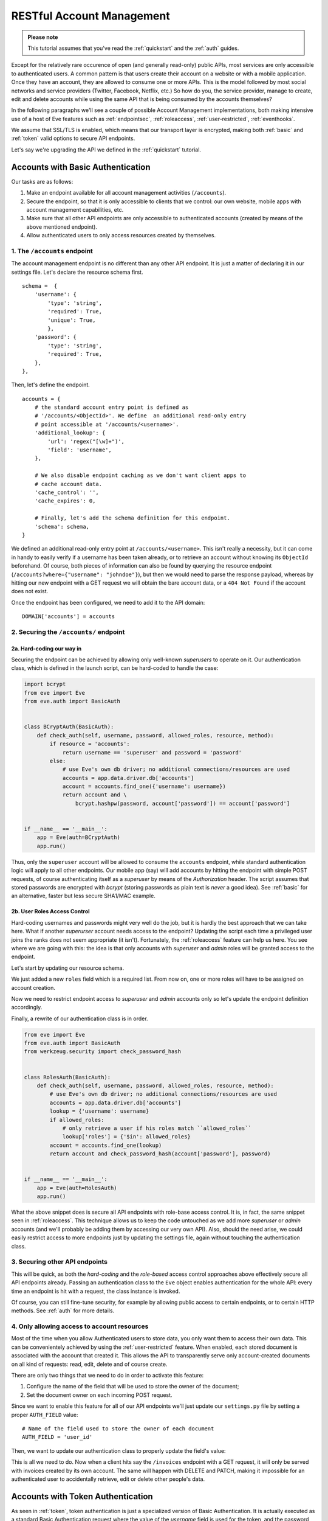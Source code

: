 RESTful Account Management
==========================
.. admonition:: Please note

    This tutorial assumes that you've read the :ref:`quickstart` and the
    :ref:`auth` guides.

Except for the relatively rare occurence of open (and generally read-only) public
APIs, most services are only accessible to authenticated users.  A common
pattern is that users create their account on a website or with a mobile
application.  Once they have an account, they are allowed to consume one or more
APIs. This is the model followed by most social networks and service providers
(Twitter, Facebook, Netflix, etc.) So how do you, the service provider, manage
to create, edit and delete accounts while using the same API that is being
consumed by the accounts themselves?

In the following paragraphs we'll see a couple of possible Account Management
implementations, both making intensive use of a host of Eve features such as
:ref:`endpointsec`, :ref:`roleaccess`, :ref:`user-restricted`,
:ref:`eventhooks`. 

We assume that SSL/TLS is enabled, which means that our transport layer is
encrypted, making both :ref:`basic` and :ref:`token` valid options to secure API
endpoints. 

Let's say we're upgrading the API we defined in the :ref:`quickstart` tutorial.

.. _accounts_basic:

Accounts with Basic Authentication
-----------------------------------
Our tasks are as follows:

1. Make an endpoint available for all account management activities
   (``/accounts``). 
2. Secure the endpoint, so that it is only accessible to clients
   that we control: our own website, mobile apps with account
   management capabilities, etc.
3. Make sure that all other API endpoints are only accessible to authenticated
   accounts (created by means of the above mentioned endpoint).
4. Allow authenticated users to only access resources created by themselves.

1. The ``/accounts`` endpoint
~~~~~~~~~~~~~~~~~~~~~~~~~~~~~~
The account management endpoint is no different than any other API endpoint.
It is just a matter of declaring it in our settings file. Let's declare the
resource schema first.

::

        schema =  {
            'username': {
                'type': 'string',
                'required': True,
                'unique': True,
                },
            'password': {
                'type': 'string',
                'required': True,
            },
        },

Then, let's define the endpoint.

::

    accounts = {
        # the standard account entry point is defined as
        # '/accounts/<ObjectId>'. We define  an additional read-only entry 
        # point accessible at '/accounts/<username>'. 
        'additional_lookup': {
            'url': 'regex("[\w]+")',
            'field': 'username',
        },

        # We also disable endpoint caching as we don't want client apps to
        # cache account data.
        'cache_control': '',
        'cache_expires': 0,

        # Finally, let's add the schema definition for this endpoint.
        'schema': schema,
    }

We defined an additional read-only entry point at ``/accounts/<username>``.
This isn't really a necessity, but it can come in handy to easily verify if
a username has been taken already, or to retrieve an account without knowing
its ``ObjectId`` beforehand. Of course, both pieces of information can also be
found by querying the resource endpoint (``/accounts?where={"username":
"johndoe"}``), but then we would need to parse the response payload, whereas by
hitting our new endpoint with a GET request we will obtain the bare account
data, or a ``404 Not Found`` if the account does not exist.

Once the endpoint has been configured, we need to add it to the API domain:

::

    DOMAIN['accounts'] = accounts


2. Securing the ``/accounts/`` endpoint
~~~~~~~~~~~~~~~~~~~~~~~~~~~~~~~~~~~~~~~
2a. Hard-coding our way in
''''''''''''''''''''''''''
Securing the endpoint can be achieved by allowing only well-known `superusers`
to operate on it. Our authentication class, which is defined in the launch
script, can be hard-coded to handle the case:

.. code-block:: python

    import bcrypt
    from eve import Eve
    from eve.auth import BasicAuth


    class BCryptAuth(BasicAuth):
        def check_auth(self, username, password, allowed_roles, resource, method):
            if resource = 'accounts':
                return username == 'superuser' and password = 'password'
            else:
                # use Eve's own db driver; no additional connections/resources are used
                accounts = app.data.driver.db['accounts']
                account = accounts.find_one({'username': username})
                return account and \
                    bcrypt.hashpw(password, account['password']) == account['password']


    if __name__ == '__main__':
        app = Eve(auth=BCryptAuth)
        app.run()

Thus, only the ``superuser`` account will be allowed to consume the
``accounts`` endpoint, while standard authentication logic will apply to all
other endpoints. Our mobile app (say) will add accounts by hitting the endpoint
with simple POST requests, of course authenticating itself as a `superuser` by
means of the `Authorization` header. The script assumes that stored passwords
are encrypted with `bcrypt` (storing passwords as plain text is *never* a good
idea). See :ref:`basic` for an alternative, faster but less secure SHA1/MAC
example. 

2b. User Roles Access Control
'''''''''''''''''''''''''''''
Hard-coding usernames and passwords might very well do the job, but it is
hardly the best approach that we can take here. What if another `superurser`
account needs access to the endpoint? Updating the script each time
a privileged user joins the ranks does not seem appropriate (it isn't).
Fortunately, the :ref:`roleaccess` feature can help us here. You see where we
are going with this: the idea is that only accounts with `superuser` and
`admin` roles will be granted access to the endpoint.

Let's start by updating our resource schema.

.. code-block:: python
   :emphasize-lines: 10-14

        schema =  {
            'username': {
                'type': 'string',
                'required': True,
                },
            'password': {
                'type': 'string',
                'required': True,
            },
            'roles': {
                'type': 'list',
                'allowed': ['user', 'superuser', 'admin'],
                'required': True,
            }
        },

We just added a new ``roles`` field which is a required list. From now on, one
or more roles will have to be assigned on account creation. 

Now we need to restrict endpoint access to `superuser` and `admin` accounts
only so let's update the endpoint definition accordingly.

.. code-block:: python
   :emphasize-lines: 16

    accounts = {
        # the standard account entry point is defined as
        # '/accounts/<ObjectId>'. We define  an additional read-only entry 
        # point accessible at '/accounts/<username>'. 
        'additional_lookup': {
            'url': '[\w]+',
            'field': 'username',
        },

        # We also disable endpoint caching as we don't want client apps to
        # cache account data.
        'cache_control': '',
        'cache_expires': 0,

        # Only allow superusers and admins.
        'allowed_roles': ['superuser', 'admin'],
        
        # Finally, let's add the schema definition for this endpoint.
        'schema': schema,
    }

Finally, a rewrite of our authentication class is in order.

.. code-block:: python

    from eve import Eve
    from eve.auth import BasicAuth
    from werkzeug.security import check_password_hash


    class RolesAuth(BasicAuth):
        def check_auth(self, username, password, allowed_roles, resource, method):
            # use Eve's own db driver; no additional connections/resources are used
            accounts = app.data.driver.db['accounts']
            lookup = {'username': username}
            if allowed_roles:
                # only retrieve a user if his roles match ``allowed_roles``
                lookup['roles'] = {'$in': allowed_roles}
            account = accounts.find_one(lookup)
            return account and check_password_hash(account['password'], password)


    if __name__ == '__main__':
        app = Eve(auth=RolesAuth)
        app.run()

What the above snippet does is secure all API endpoints with role-base access
control. It is, in fact, the same snippet seen in :ref:`roleaccess`. This
technique allows us to keep the code untouched as we add more `superuser` or
`admin` accounts (and we'll probably be adding them by accessing our very own
API). Also, should the need arise, we could easily restrict access to more
endpoints just by updating the settings file, again without touching the
authentication class.

3. Securing other API endpoints
~~~~~~~~~~~~~~~~~~~~~~~~~~~~~~~
This will be quick, as both the `hard-coding` and the `role-based` access
control approaches above effectively secure all API endpoints already.  Passing
an authentication class to the ``Eve`` object enables authentication for the
whole API: every time an endpoint is hit with a request, the class instance is
invoked.

Of course, you can still fine-tune security, for example by allowing public
access to certain endpoints, or to certain HTTP methods. See :ref:`auth` for
more details.

4. Only allowing access to account resources
~~~~~~~~~~~~~~~~~~~~~~~~~~~~~~~~~~~~~~~~~~~~
Most of the time when you allow Authenticated users to store data, you only
want them to access their own data. This can be convenientely achieved by
using the :ref:`user-restricted` feature. When enabled, each stored document is
associated with the account that created it. This allows the API to transparently
serve only account-created documents on all kind of requests: read, edit, delete
and of course create.

There are only two things that we need to do in order to activate this feature:

1. Configure the name of the field that will be used to store the owner of the
   document;
2. Set the document owner on each incoming POST request.


Since we want to enable this feature for all of our API endpoints we'll just
update our ``settings.py`` file by setting a proper ``AUTH_FIELD`` value:

::

    # Name of the field used to store the owner of each document
    AUTH_FIELD = 'user_id'


Then, we want to update our authentication class to properly update the field's
value:

.. code-block:: python
   :emphasize-lines: 15-17
   

    from eve import Eve
    from eve.auth import BasicAuth
    from werkzeug.security import check_password_hash


    class RolesAuth(BasicAuth):
        def check_auth(self, username, password, allowed_roles, resource, method):
            # use Eve's own db driver; no additional connections/resources are used
            accounts = app.data.driver.db['accounts']
            lookup = {'username': username}
            if allowed_roles:
                # only retrieve a user if his roles match ``allowed_roles``
                lookup['roles'] = {'$in': allowed_roles}
            account = accounts.find_one(lookup)
            # set 'AUTH_FIELD' value to the account's ObjectId 
            # (instead of _Id, you might want to use ID_FIELD)
            self.set_request_auth_value(account['_id'])
            return account and check_password_hash(account['password'], password)


    if __name__ == '__main__':
        app = Eve(auth=RolesAuth)
        app.run()

This is all we need to do. Now when a client hits say the ``/invoices``
endpoint with a GET request, it will only be served with invoices created by
its own account. The same will happen with DELETE and PATCH, making it
impossible for an authenticated user to accidentally retrieve, edit or delete
other people's data.

Accounts with Token Authentication
----------------------------------
As seen in :ref:`token`, token authentication is just a specialized version of
Basic Authentication. It is actually executed as a standard Basic
Authentication request where the value of the *username* field is used for
the token, and the password field is not provided (if included, it is ignored).

Consequently, handling accounts with Token Authentication is very similar to
what we saw in :ref:`accounts_basic`, but there's one little caveat: tokens
need to be generated and stored along with the account, and eventually returned
to the client. 

In light of this, let's review our updated task list:
  
1. Make an endpoint available for all account management activities
   (``/accounts``). 
2. Secure the endpoint so that it is only accessible to clients (tokens) that
   we control.
3. On account creation, generate and store its token.
4. Optionally, return the new token with the response.
5. Make sure that all other API endpoints are only accessible to authenticated
   tokens.
6. Allow authenticated users to only access resources created by themselves

1. The ``/accounts/`` endpoint
~~~~~~~~~~~~~~~~~~~~~~~~~~~~~~
This isn't any different than what we did in :ref:`accounts_basic`. We just
need to add the `token` field to our schema:

.. code-block:: python
   :emphasize-lines: 16-19

        schema =  {
            'username': {
                'type': 'string',
                'required': True,
                'unique': True,
                },
            'password': {
                'type': 'string',
                'required': True,
            },
            'roles': {
                'type': 'list',
                'allowed': ['user', 'superuser', 'admin'],
                'required': True,
            },
            'token': {
                'type': 'string',
                'required': True,
            }
        }

2. Securing the ``/accounts/`` endpoint
~~~~~~~~~~~~~~~~~~~~~~~~~~~~~~~~~~~~~~~
We defined the `roles` field for the `accounts` schema in the previous step.
We also need to define the endpoint, making sure that we set the allowed 
user roles.

.. code-block:: python
   :emphasize-lines: 16

    accounts = {
        # the standard account entry point is defined as
        # '/accounts/<ObjectId>'. We define  an additional read-only entry 
        # point accessible at '/accounts/<username>'. 
        'additional_lookup': {
            'url': '[\w]+',
            'field': 'username',
        },

        # We also disable endpoint caching as we don't want client apps to
        # cache account data.
        'cache_control': '',
        'cache_expires': 0,

        # Only allow superusers and admins.
        'allowed_roles': ['superuser', 'admin'],
        
        # Finally, let's add the schema definition for this endpoint.
        'schema': schema,
    }

And finally, here is our launch script which is, of course, using a ``TokenAuth``
subclass this time around:

.. code-block:: python

    from eve import Eve
    from eve.auth import TokenAuth


    class RolesAuth(TokenAuth):
        def check_auth(self, token,  allowed_roles, resource, method):
            # use Eve's own db driver; no additional connections/resources are used
            accounts = app.data.driver.db['accounts']
            lookup = {'token': token}
            if allowed_roles:
                # only retrieve a user if his roles match ``allowed_roles``
                lookup['roles'] = {'$in': allowed_roles}
            account = accounts.find_one(lookup)
            return account


    if __name__ == '__main__':
        app = Eve(auth=RolesAuth)
        app.run()

3. Building custom tokens on account creation
~~~~~~~~~~~~~~~~~~~~~~~~~~~~~~~~~~~~~~~~~~~~~
The code above has a problem: it won't authenticate anybody, as we aren't
generating any token yet. Consequently, clients aren't getting their auth tokens
back so they don't really know how to authenticate. Let's fix that by using the
awesome :ref:`eventhooks` feature.  We'll update our launch script by
registering a callback function that will be called when a new account is about
to be stored to the database.

.. code-block:: python
   :emphasize-lines: 3-4,19-24,29

    from eve import Eve
    from eve.auth import TokenAuth
    import random
    import string


    class RolesAuth(TokenAuth):
        def check_auth(self, token,  allowed_roles, resource, method):
            # use Eve's own db driver; no additional connections/resources are used
            accounts = app.data.driver.db['accounts']
            lookup = {'token': token}
            if allowed_roles:
                # only retrieve a user if his roles match ``allowed_roles``
                lookup['roles'] = {'$in': allowed_roles}
            account = accounts.find_one(lookup)
            return account


    def add_token(documents):
        # Don't use this in production:
        # You should at least make sure that the token is unique.
        for document in documents:
            document["token"] = (''.join(random.choice(string.ascii_uppercase) 
                                         for x in range(10)))


    if __name__ == '__main__':
        app = Eve(auth=RolesAuth)
        app.on_insert_accounts += add_token
        app.run()

As you can see, we are subscribing to the ``on_insert`` event of the `accounts`
endpoint with our ``add_token`` function. This callback will receive
`documents` as an argument, which is a list of validated documents accepted for
database insertion. We simply add (or replace in the unlikely case that the
request contained it already) a token to every document, and we're done! For
more information on callbacks, see `Event Hooks`_.

4. Returning the token with the response
~~~~~~~~~~~~~~~~~~~~~~~~~~~~~~~~~~~~~~~~
Optionally, you might want to return the tokens with the response. Truth be
told, this isn't a very good idea. You generally want to send access
information out-of-band, with an email for example. However we're assuming that
we are on SSL, and there are cases where sending the auth token just makes
sense, like when the client is a mobile application and we want the user to use
the service right away.

Normally, only automatically handled fields (``ID_FIELD``, ``LAST_UPDATED``,
``DATE_CREATED``, ``ETAG``) are included with POST response payloads.
Fortunately, there's a setting which allows us to inject additional fields in
responses, and that is ``EXTRA_RESPONSE_FIELDS``, with its endpoint-level
equivalent, ``extra_response_fields``. All we need to do is update our endpoint
definition accordingly:

.. code-block:: python
   :emphasize-lines: 19

    accounts = {
        # the standard account entry point is defined as
        # '/accounts/<ObjectId>'. We define  an additional read-only entry 
        # point accessible at '/accounts/<username>'. 
        'additional_lookup': {
            'url': '[\w]+',
            'field': 'username',
        },

        # We also disable endpoint caching as we don't want client apps to
        # cache account data.
        'cache_control': '',
        'cache_expires': 0,

        # Only allow superusers and admins.
        'allowed_roles': ['superuser', 'admin'],

        # Allow 'token' to be returned with POST responses
        extra_response_fields: ['token'],
        
        # Finally, let's add the schema definition for this endpoint.
        'schema': schema,
    }

From now on responses to POST requests aimed at the ``/accounts`` endpoint
will include the newly generated auth token, allowing the client to consume
other API endpoints right away.

5. Securing other API endpoints
~~~~~~~~~~~~~~~~~~~~~~~~~~~~~~~
As we've seen before, passing an authentication class to the ``Eve`` object
enables authentication for all API endpoints. Again, you can still fine-tune
security by allowing public access to certain endpoints or to certain HTTP
methods. See :ref:`auth` for more details.

6. Only allowing access to account resources
~~~~~~~~~~~~~~~~~~~~~~~~~~~~~~~~~~~~~~~~~~~~
This is achieved with the :ref:`user-restricted` feature, as seen in
:ref:`accounts_basic`. You might want to store the user token as your
``AUTH_FIELD`` value, but if you want user tokens to be easily revocable, then
your best option is to use the account unique id for this.

Basic vs Token: Final Considerations
------------------------------------
Despite being a little more tricky to set up on the server side, Token
Authentication offers significant advantages. First, you don't have passwords
stored on the client and  being sent over the wire with every request. If
you're sending your tokens out-of-band, and you're on SSL/TLS, that's quite
a lot of additional security. 

.. _SSL/TLS: http://en.wikipedia.org/wiki/Transport_Layer_Security
.. _`Event Hooks`: http://python-eve.org/features.html#event-hooks
